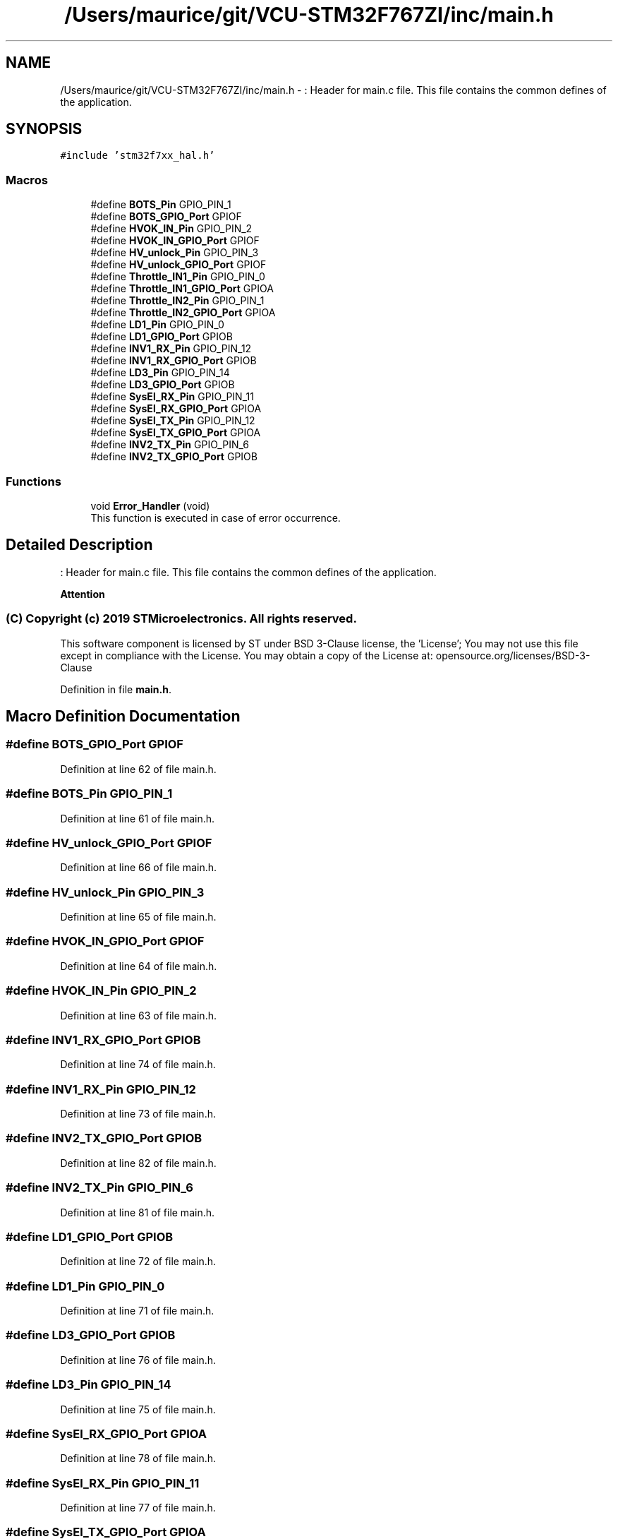 .TH "/Users/maurice/git/VCU-STM32F767ZI/inc/main.h" 3 "Wed Jan 15 2020" "BFFT_VCU_V1" \" -*- nroff -*-
.ad l
.nh
.SH NAME
/Users/maurice/git/VCU-STM32F767ZI/inc/main.h \- : Header for main\&.c file\&. This file contains the common defines of the application\&.  

.SH SYNOPSIS
.br
.PP
\fC#include 'stm32f7xx_hal\&.h'\fP
.br

.SS "Macros"

.in +1c
.ti -1c
.RI "#define \fBBOTS_Pin\fP   GPIO_PIN_1"
.br
.ti -1c
.RI "#define \fBBOTS_GPIO_Port\fP   GPIOF"
.br
.ti -1c
.RI "#define \fBHVOK_IN_Pin\fP   GPIO_PIN_2"
.br
.ti -1c
.RI "#define \fBHVOK_IN_GPIO_Port\fP   GPIOF"
.br
.ti -1c
.RI "#define \fBHV_unlock_Pin\fP   GPIO_PIN_3"
.br
.ti -1c
.RI "#define \fBHV_unlock_GPIO_Port\fP   GPIOF"
.br
.ti -1c
.RI "#define \fBThrottle_IN1_Pin\fP   GPIO_PIN_0"
.br
.ti -1c
.RI "#define \fBThrottle_IN1_GPIO_Port\fP   GPIOA"
.br
.ti -1c
.RI "#define \fBThrottle_IN2_Pin\fP   GPIO_PIN_1"
.br
.ti -1c
.RI "#define \fBThrottle_IN2_GPIO_Port\fP   GPIOA"
.br
.ti -1c
.RI "#define \fBLD1_Pin\fP   GPIO_PIN_0"
.br
.ti -1c
.RI "#define \fBLD1_GPIO_Port\fP   GPIOB"
.br
.ti -1c
.RI "#define \fBINV1_RX_Pin\fP   GPIO_PIN_12"
.br
.ti -1c
.RI "#define \fBINV1_RX_GPIO_Port\fP   GPIOB"
.br
.ti -1c
.RI "#define \fBLD3_Pin\fP   GPIO_PIN_14"
.br
.ti -1c
.RI "#define \fBLD3_GPIO_Port\fP   GPIOB"
.br
.ti -1c
.RI "#define \fBSysEl_RX_Pin\fP   GPIO_PIN_11"
.br
.ti -1c
.RI "#define \fBSysEl_RX_GPIO_Port\fP   GPIOA"
.br
.ti -1c
.RI "#define \fBSysEl_TX_Pin\fP   GPIO_PIN_12"
.br
.ti -1c
.RI "#define \fBSysEl_TX_GPIO_Port\fP   GPIOA"
.br
.ti -1c
.RI "#define \fBINV2_TX_Pin\fP   GPIO_PIN_6"
.br
.ti -1c
.RI "#define \fBINV2_TX_GPIO_Port\fP   GPIOB"
.br
.in -1c
.SS "Functions"

.in +1c
.ti -1c
.RI "void \fBError_Handler\fP (void)"
.br
.RI "This function is executed in case of error occurrence\&. "
.in -1c
.SH "Detailed Description"
.PP 
: Header for main\&.c file\&. This file contains the common defines of the application\&. 


.PP
\fBAttention\fP
.RS 4

.RE
.PP
.SS "(C) Copyright (c) 2019 STMicroelectronics\&. All rights reserved\&."
.PP
This software component is licensed by ST under BSD 3-Clause license, the 'License'; You may not use this file except in compliance with the License\&. You may obtain a copy of the License at: opensource\&.org/licenses/BSD-3-Clause 
.PP
Definition in file \fBmain\&.h\fP\&.
.SH "Macro Definition Documentation"
.PP 
.SS "#define BOTS_GPIO_Port   GPIOF"

.PP
Definition at line 62 of file main\&.h\&.
.SS "#define BOTS_Pin   GPIO_PIN_1"

.PP
Definition at line 61 of file main\&.h\&.
.SS "#define HV_unlock_GPIO_Port   GPIOF"

.PP
Definition at line 66 of file main\&.h\&.
.SS "#define HV_unlock_Pin   GPIO_PIN_3"

.PP
Definition at line 65 of file main\&.h\&.
.SS "#define HVOK_IN_GPIO_Port   GPIOF"

.PP
Definition at line 64 of file main\&.h\&.
.SS "#define HVOK_IN_Pin   GPIO_PIN_2"

.PP
Definition at line 63 of file main\&.h\&.
.SS "#define INV1_RX_GPIO_Port   GPIOB"

.PP
Definition at line 74 of file main\&.h\&.
.SS "#define INV1_RX_Pin   GPIO_PIN_12"

.PP
Definition at line 73 of file main\&.h\&.
.SS "#define INV2_TX_GPIO_Port   GPIOB"

.PP
Definition at line 82 of file main\&.h\&.
.SS "#define INV2_TX_Pin   GPIO_PIN_6"

.PP
Definition at line 81 of file main\&.h\&.
.SS "#define LD1_GPIO_Port   GPIOB"

.PP
Definition at line 72 of file main\&.h\&.
.SS "#define LD1_Pin   GPIO_PIN_0"

.PP
Definition at line 71 of file main\&.h\&.
.SS "#define LD3_GPIO_Port   GPIOB"

.PP
Definition at line 76 of file main\&.h\&.
.SS "#define LD3_Pin   GPIO_PIN_14"

.PP
Definition at line 75 of file main\&.h\&.
.SS "#define SysEl_RX_GPIO_Port   GPIOA"

.PP
Definition at line 78 of file main\&.h\&.
.SS "#define SysEl_RX_Pin   GPIO_PIN_11"

.PP
Definition at line 77 of file main\&.h\&.
.SS "#define SysEl_TX_GPIO_Port   GPIOA"

.PP
Definition at line 80 of file main\&.h\&.
.SS "#define SysEl_TX_Pin   GPIO_PIN_12"

.PP
Definition at line 79 of file main\&.h\&.
.SS "#define Throttle_IN1_GPIO_Port   GPIOA"

.PP
Definition at line 68 of file main\&.h\&.
.SS "#define Throttle_IN1_Pin   GPIO_PIN_0"

.PP
Definition at line 67 of file main\&.h\&.
.SS "#define Throttle_IN2_GPIO_Port   GPIOA"

.PP
Definition at line 70 of file main\&.h\&.
.SS "#define Throttle_IN2_Pin   GPIO_PIN_1"

.PP
Definition at line 69 of file main\&.h\&.
.SH "Function Documentation"
.PP 
.SS "void Error_Handler (void)"

.PP
This function is executed in case of error occurrence\&. 
.PP
\fBReturn values\fP
.RS 4
\fINone\fP 
.RE
.PP

.PP
Definition at line 166 of file main\&.cpp\&.
.PP
Referenced by MX_ADC1_Init(), MX_CAN1_Init(), MX_CAN2_Init(), and SystemClock_Config()\&.
.SH "Author"
.PP 
Generated automatically by Doxygen for BFFT_VCU_V1 from the source code\&.
